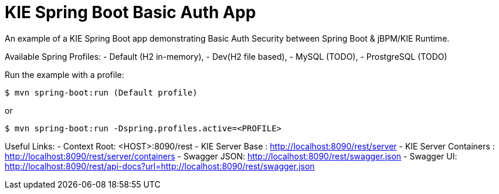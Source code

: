 = KIE Spring Boot Basic Auth App

An example of a KIE Spring Boot app demonstrating Basic Auth Security between Spring Boot & jBPM/KIE Runtime.

Available Spring Profiles:
- Default (H2 in-memory),
- Dev(H2 file based),
- MySQL (TODO),
- ProstgreSQL (TODO)

Run the example with a profile:

----
$ mvn spring-boot:run (Default profile)
----

or

----
$ mvn spring-boot:run -Dspring.profiles.active=<PROFILE>
----

Useful Links:
- Context Root: &lt;HOST&gt;:8090/rest
- KIE Server Base : http://localhost:8090/rest/server
- KIE Server Containers : http://localhost:8090/rest/server/containers
- Swagger JSON: http://localhost:8090/rest/swagger.json
- Swagger UI: http://localhost:8090/rest/api-docs?url=http://localhost:8090/rest/swagger.json